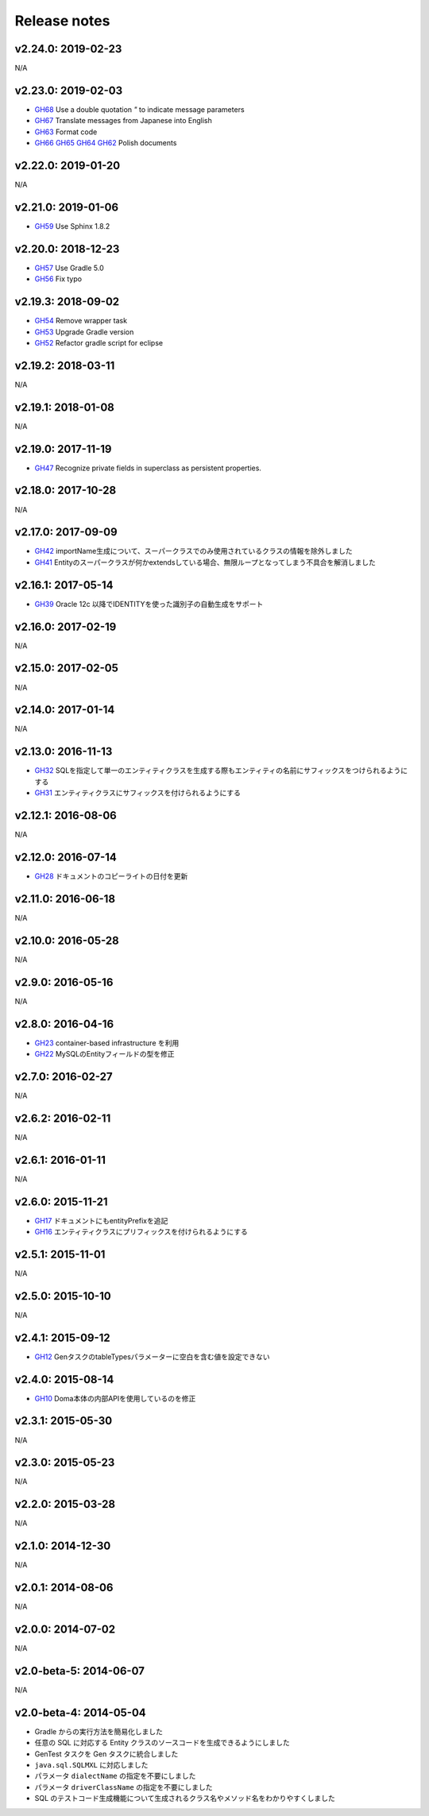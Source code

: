 =============
Release notes
=============

v2.24.0: 2019-02-23
======================

N/A

v2.23.0: 2019-02-03
======================

* `GH68 <https://github.com/domaframework/doma-gen/pull/68>`_
  Use a double quotation `"` to indicate message parameters
* `GH67 <https://github.com/domaframework/doma-gen/pull/67>`_
  Translate messages from Japanese into English
* `GH63 <https://github.com/domaframework/doma-gen/pull/63>`_
  Format code
* `GH66 <https://github.com/domaframework/doma-gen/pull/66>`_
  `GH65 <https://github.com/domaframework/doma-gen/pull/65>`_
  `GH64 <https://github.com/domaframework/doma-gen/pull/64>`_
  `GH62 <https://github.com/domaframework/doma-gen/pull/62>`_
  Polish documents

v2.22.0: 2019-01-20
======================

N/A

v2.21.0: 2019-01-06
======================

* `GH59 <https://github.com/domaframework/doma-gen/pull/59>`_
  Use Sphinx 1.8.2

v2.20.0: 2018-12-23
======================

* `GH57 <https://github.com/domaframework/doma-gen/pull/57>`_
  Use Gradle 5.0
* `GH56 <https://github.com/domaframework/doma-gen/pull/56>`_
  Fix typo

v2.19.3: 2018-09-02
======================

* `GH54 <https://github.com/domaframework/doma-gen/pull/54>`_
  Remove wrapper task
* `GH53 <https://github.com/domaframework/doma-gen/pull/53>`_
  Upgrade Gradle version
* `GH52 <https://github.com/domaframework/doma-gen/pull/52>`_
  Refactor gradle script for eclipse

v2.19.2: 2018-03-11
======================

N/A


v2.19.1: 2018-01-08
======================

N/A

v2.19.0: 2017-11-19
======================
* `GH47 <https://github.com/domaframework/doma-gen/pull/47>`_
  Recognize private fields in superclass as persistent properties.

v2.18.0: 2017-10-28
======================

N/A

v2.17.0: 2017-09-09
======================
* `GH42 <https://github.com/domaframework/doma-gen/pull/42>`_
  importName生成について、スーパークラスでのみ使用されているクラスの情報を除外しました
* `GH41 <https://github.com/domaframework/doma-gen/pull/41>`_
  Entityのスーパークラスが何かextendsしている場合、無限ループとなってしまう不具合を解消しました


v2.16.1: 2017-05-14
======================
* `GH39 <https://github.com/domaframework/doma-gen/pull/39>`_
  Oracle 12c 以降でIDENTITYを使った識別子の自動生成をサポート


v2.16.0: 2017-02-19
======================

N/A

v2.15.0: 2017-02-05
======================

N/A

v2.14.0: 2017-01-14
======================

N/A

v2.13.0: 2016-11-13
======================
* `GH32 <https://github.com/domaframework/doma-gen/pull/32>`_
  SQLを指定して単一のエンティティクラスを生成する際もエンティティの名前にサフィックスをつけられるようにする
* `GH31 <https://github.com/domaframework/doma-gen/pull/31>`_
  エンティティクラスにサフィックスを付けられるようにする

v2.12.1: 2016-08-06
======================

N/A

v2.12.0: 2016-07-14
======================
* `GH28 <https://github.com/domaframework/doma-gen/pull/28>`_
  ドキュメントのコピーライトの日付を更新

v2.11.0: 2016-06-18
======================

N/A

v2.10.0: 2016-05-28
======================

N/A

v2.9.0: 2016-05-16
======================

N/A

v2.8.0: 2016-04-16
======================
* `GH23 <https://github.com/domaframework/doma-gen/pull/23>`_
  container-based infrastructure を利用 
* `GH22 <https://github.com/domaframework/doma-gen/pull/22>`_
  MySQLのEntityフィールドの型を修正

v2.7.0: 2016-02-27
======================

N/A

v2.6.2: 2016-02-11
======================

N/A

v2.6.1: 2016-01-11
======================

N/A

v2.6.0: 2015-11-21
======================
* `GH17 <https://github.com/domaframework/doma-gen/pull/17>`_
  ドキュメントにもentityPrefixを追記
* `GH16 <https://github.com/domaframework/doma-gen/pull/16>`_
  エンティティクラスにプリフィックスを付けられるようにする

v2.5.1: 2015-11-01
======================

N/A

v2.5.0: 2015-10-10
======================

N/A

v2.4.1: 2015-09-12
======================
* `GH12 <https://github.com/domaframework/doma-gen/pull/12>`_
  GenタスクのtableTypesパラメーターに空白を含む値を設定できない

v2.4.0: 2015-08-14
======================
* `GH10 <https://github.com/domaframework/doma-gen/pull/10>`_
  Doma本体の内部APIを使用しているのを修正

v2.3.1: 2015-05-30
======================

N/A

v2.3.0: 2015-05-23
======================

N/A

v2.2.0: 2015-03-28
======================

N/A

v2.1.0: 2014-12-30
======================

N/A

v2.0.1: 2014-08-06
======================

N/A

v2.0.0: 2014-07-02
======================

N/A

v2.0-beta-5: 2014-06-07
=======================

N/A

v2.0-beta-4: 2014-05-04
=======================

* Gradle からの実行方法を簡易化しました
* 任意の SQL に対応する Entity クラスのソースコードを生成できるようにしました
* GenTest タスクを Gen タスクに統合しました
* ``java.sql.SQLMXL`` に対応しました
* パラメータ ``dialectName`` の指定を不要にしました
* パラメータ ``driverClassName`` の指定を不要にしました
* SQL のテストコード生成機能について生成されるクラス名やメソッド名をわかりやすくしました
